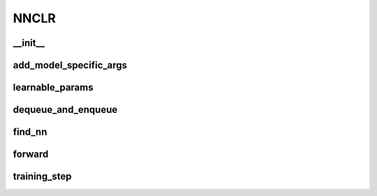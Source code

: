 NNCLR
=====

__init__
~~~~~~~~
.. automethod:: solo.methods.nnclr.NNCLR.__init__
   :noindex:


add_model_specific_args
~~~~~~~~~~~~~~~~~~~~~~~
.. automethod:: solo.methods.nnclr.NNCLR.add_model_specific_args
   :noindex:


learnable_params
~~~~~~~~~~~~~~~~
.. automethod:: solo.methods.nnclr.NNCLR.learnable_params
   :noindex:


dequeue_and_enqueue
~~~~~~~~~~~~~~~~~~~
.. automethod:: solo.methods.nnclr.NNCLR.dequeue_and_enqueue
   :noindex:

find_nn
~~~~~~~~~~~~~~~~~~~~
.. automethod:: solo.methods.nnclr.NNCLR.find_nn
   :noindex:


forward
~~~~~~~
.. automethod:: solo.methods.nnclr.NNCLR.forward
   :noindex:


training_step
~~~~~~~~~~~~~
.. automethod:: solo.methods.nnclr.NNCLR.training_step
   :noindex:
